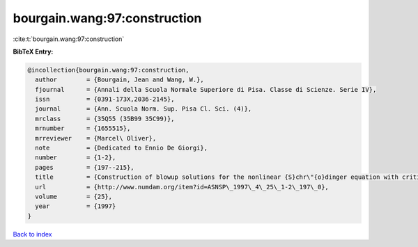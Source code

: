 bourgain.wang:97:construction
=============================

:cite:t:`bourgain.wang:97:construction`

**BibTeX Entry:**

.. code-block:: bibtex

   @incollection{bourgain.wang:97:construction,
     author        = {Bourgain, Jean and Wang, W.},
     fjournal      = {Annali della Scuola Normale Superiore di Pisa. Classe di Scienze. Serie IV},
     issn          = {0391-173X,2036-2145},
     journal       = {Ann. Scuola Norm. Sup. Pisa Cl. Sci. (4)},
     mrclass       = {35Q55 (35B99 35C99)},
     mrnumber      = {1655515},
     mrreviewer    = {Marcel\ Oliver},
     note          = {Dedicated to Ennio De Giorgi},
     number        = {1-2},
     pages         = {197--215},
     title         = {Construction of blowup solutions for the nonlinear {S}chr\"{o}dinger equation with critical nonlinearity},
     url           = {http://www.numdam.org/item?id=ASNSP\_1997\_4\_25\_1-2\_197\_0},
     volume        = {25},
     year          = {1997}
   }

`Back to index <../By-Cite-Keys.html>`_
